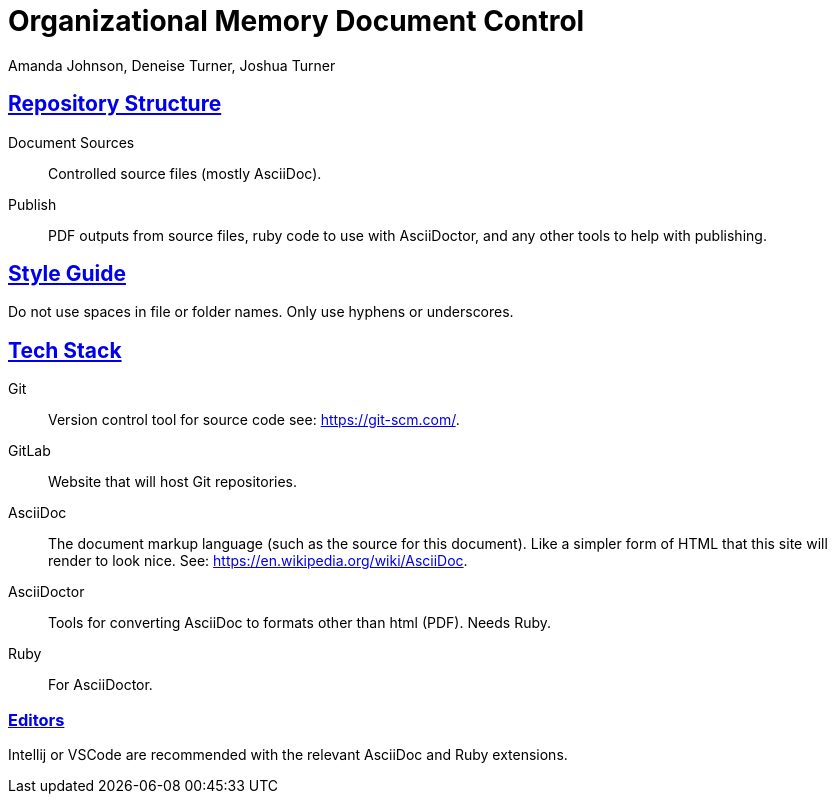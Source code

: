 = Organizational Memory Document Control
Amanda Johnson, Deneise Turner, Joshua Turner
:url-repo: 
:sectlinks:

== Repository Structure
Document Sources:: Controlled source files (mostly AsciiDoc).
Publish:: PDF outputs from source files, ruby code to use with AsciiDoctor, and any other tools to help with publishing.

== Style Guide
Do not use spaces in file or folder names. Only use hyphens or underscores.

== Tech Stack
Git:: Version control tool for source code see: https://git-scm.com/.
GitLab:: Website that will host Git repositories.
AsciiDoc:: The document markup language (such as the source for this document). Like a simpler form of HTML that this site will render to look nice. See: https://en.wikipedia.org/wiki/AsciiDoc.
AsciiDoctor:: Tools for converting AsciiDoc to formats other than html (PDF). Needs Ruby.
Ruby:: For AsciiDoctor.

=== Editors
Intellij or VSCode are recommended with the relevant AsciiDoc and Ruby extensions.

//== Common AsciiDoctor Commands
//
//Converting to PDF (windows path style)
//----
//asciidoctor-pdf .\Document_Sources\Organization\ORG-1_Documentation_Manual.adoc -D .\proof\
//----
//Converting to PDF (linux path style)
//----
//asciidoctor-pdf ./Document_Sources/Organization/ORG-1_Documentation_Manual.adoc -D proof/
//----